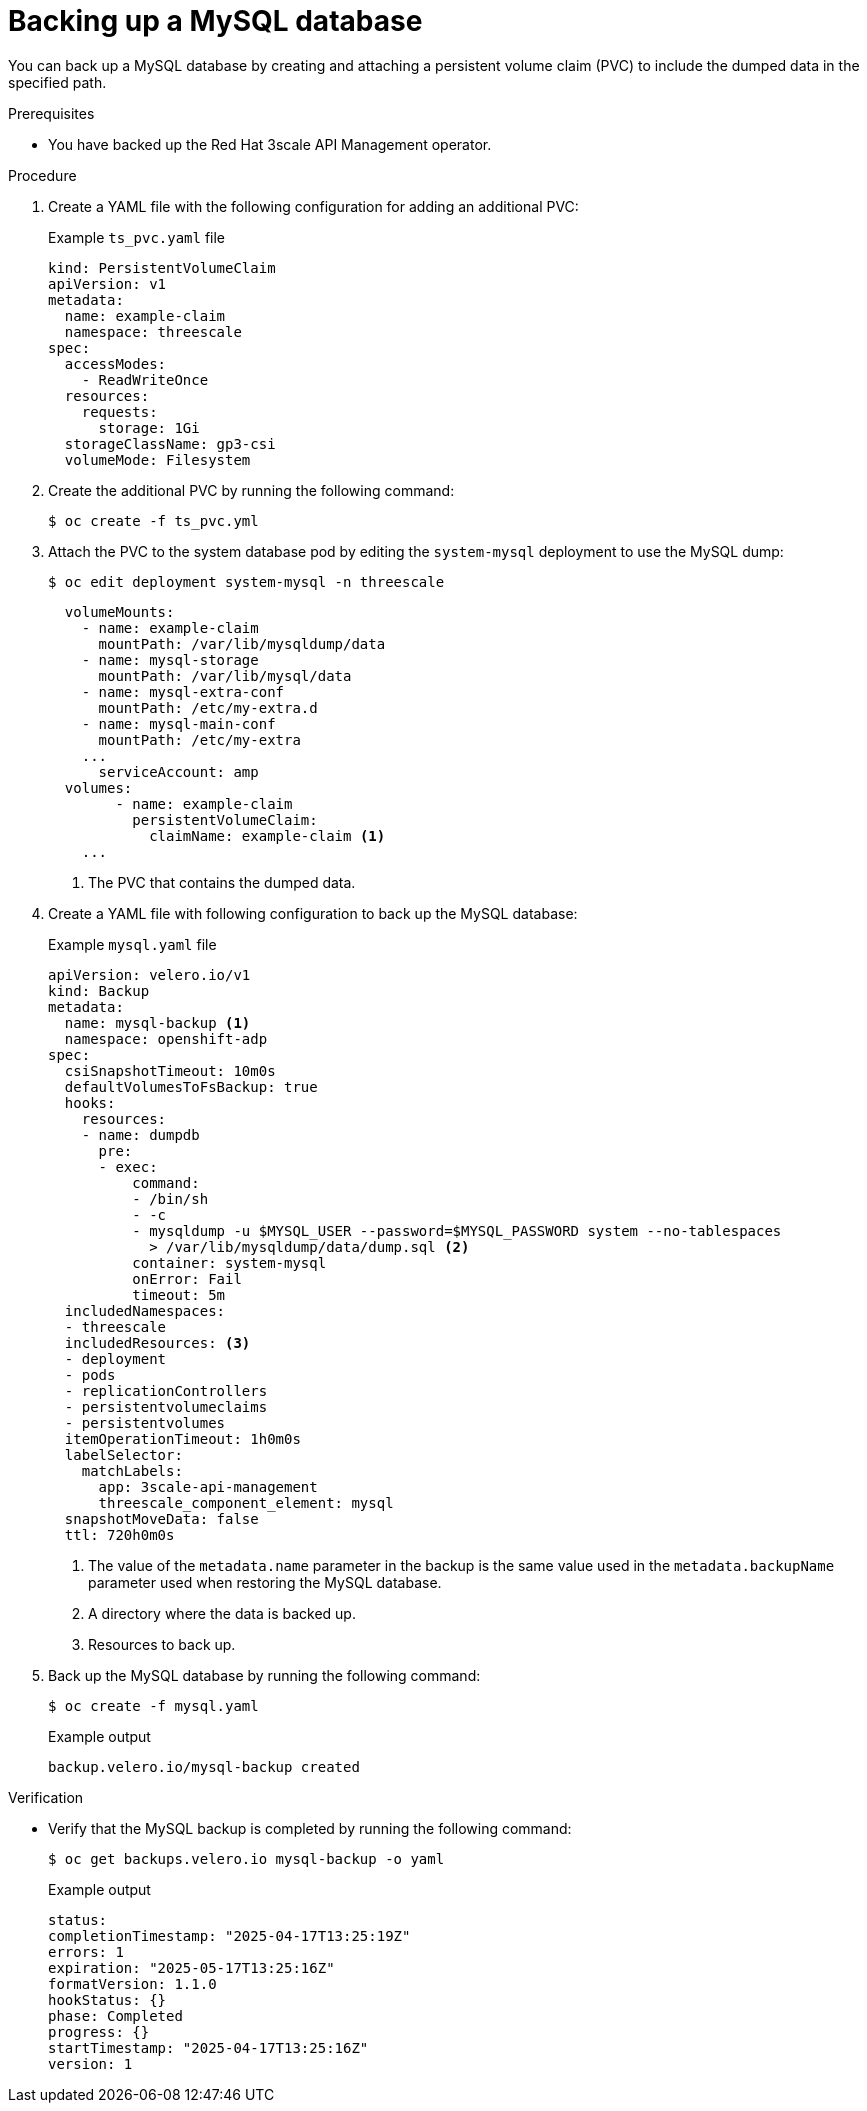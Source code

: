 :_mod-docs-content-type: PROCEDURE

//included in backing-up-3scale-api-management-by-using-oadp.adoc assembly

[id="backing-up-the-mysql-database_{context}"]
= Backing up a MySQL database

[role="_abstract"]
You can back up a MySQL database by creating and attaching a persistent volume claim (PVC) to include the dumped data in the specified path.

.Prerequisites

* You have backed up the Red{nbsp}Hat 3scale API Management operator. 

.Procedure

. Create a YAML file with the following configuration for adding an additional PVC:
+

.Example `ts_pvc.yaml` file
[source,yaml]
----
kind: PersistentVolumeClaim
apiVersion: v1
metadata:
  name: example-claim
  namespace: threescale
spec:
  accessModes:
    - ReadWriteOnce
  resources:
    requests:
      storage: 1Gi
  storageClassName: gp3-csi
  volumeMode: Filesystem
----

. Create the additional PVC by running the following command: 
+
[source,terminal]
----
$ oc create -f ts_pvc.yml 
----

. Attach the PVC to the system database pod by editing the `system-mysql` deployment to use the MySQL dump:
+
[source,terminal]
----
$ oc edit deployment system-mysql -n threescale
----	
+
[source,yaml]
----
  volumeMounts:
    - name: example-claim
      mountPath: /var/lib/mysqldump/data
    - name: mysql-storage
      mountPath: /var/lib/mysql/data
    - name: mysql-extra-conf
      mountPath: /etc/my-extra.d
    - name: mysql-main-conf
      mountPath: /etc/my-extra
    ...
      serviceAccount: amp
  volumes:
        - name: example-claim
          persistentVolumeClaim:
            claimName: example-claim <1>
    ...
----
<1> The PVC that contains the dumped data.

. Create a YAML file with following configuration to back up the MySQL database:
+
.Example `mysql.yaml` file
+
[source,yaml]
----
apiVersion: velero.io/v1
kind: Backup
metadata:
  name: mysql-backup <1>
  namespace: openshift-adp
spec:
  csiSnapshotTimeout: 10m0s
  defaultVolumesToFsBackup: true
  hooks:
    resources:
    - name: dumpdb
      pre:
      - exec:
          command:
          - /bin/sh
          - -c
          - mysqldump -u $MYSQL_USER --password=$MYSQL_PASSWORD system --no-tablespaces
            > /var/lib/mysqldump/data/dump.sql <2>
          container: system-mysql
          onError: Fail
          timeout: 5m
  includedNamespaces: 
  - threescale
  includedResources: <3>
  - deployment
  - pods
  - replicationControllers
  - persistentvolumeclaims
  - persistentvolumes
  itemOperationTimeout: 1h0m0s
  labelSelector:
    matchLabels:
      app: 3scale-api-management
      threescale_component_element: mysql
  snapshotMoveData: false
  ttl: 720h0m0s
----
<1> The value of the `metadata.name` parameter in the backup is the same value used in the `metadata.backupName` parameter used when restoring the MySQL database.
<2> A directory where the data is backed up.
<3> Resources to back up.

. Back up the MySQL database by running the following command:
+
[source,terminal]
----
$ oc create -f mysql.yaml
----
+
.Example output
+
[source,terminal]
----
backup.velero.io/mysql-backup created
----

.Verification

* Verify that the MySQL backup is completed by running the following command:
+
[source,terminal]
----
$ oc get backups.velero.io mysql-backup -o yaml
----
+
.Example output
+
[source,terminal]
----
status:
completionTimestamp: "2025-04-17T13:25:19Z"
errors: 1
expiration: "2025-05-17T13:25:16Z"
formatVersion: 1.1.0
hookStatus: {}
phase: Completed
progress: {}
startTimestamp: "2025-04-17T13:25:16Z"
version: 1
----

